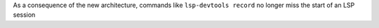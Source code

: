 As a consequence of the new architecture, commands like ``lsp-devtools record`` no longer miss the start of an LSP session
